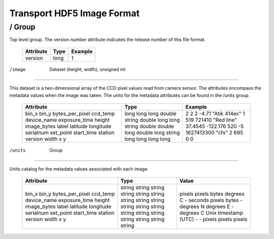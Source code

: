 --------------------------------------------------------------------------
Transport HDF5 Image Format
--------------------------------------------------------------------------

/       Group
--------------------------------------------------------------------------

Top level group. The version number attribute indicates the release number 
of this file format.

    +-----------+------+---------+
    | Attribute | Type | Example |
    +===========+======+=========+
    | version   | long | 1       |
    +-----------+------+---------+


/image  Dataset (height, width), unsigned int
--------------------------------------------------------------------------

This dataset is a two-dimensional array of the CCD pixel values read from 
camera sensor. The attributes encompass the metadata values when the 
image was taken. The units for the metadata attributes can be found in 
the /units group.

    +-----------------+--------+--------------+
    | Attribute       | Type   | Example      |
    +=================+========+==============+
    | bin_x           | long   | 2            |
    | bin_y           | long   | 2            |
    | bytes_per_pixel | long   | 2            |
    | ccd_temp        | double | -4.71        |
    | device_name     | string | "Atik 414ex" |
    | exposure_time   | double | 1            |
    | height          | long   | 519          |
    | image_bytes     | long   | 721410       |
    | label           | string | "Red line"   |
    | latitude        | double | 37.4545      |
    | longitude       | double | -122.176     |
    | serialnum       | long   | 520          |
    | set_point       | double | -5           |
    | start_time      | long   | 1627413300   |
    | station         | string | "cfs"        |
    | version         | long   | 2            |
    | width           | long   | 695          |
    | x               | long   | 0            |
    | y               | long   | 0            |
    +-----------------+--------+--------------+


/units  Group
--------------------------------------------------------------------------

Units catalog for the metadata values associated with each image.

    +-----------------+--------+----------------------+
    | Attribute       | Type   | Value                |
    +=================+========+======================+
    | bin_x           | string | pixels               |
    | bin_y           | string | pixels               |
    | bytes_per_pixel | string | bytes                |
    | ccd_temp        | string | degrees C            |
    | device_name     | string | -                    |
    | exposure_time   | string | seconds              |
    | height          | string | pixels               |
    | image_bytes     | string | bytes                |
    | label           | string | -                    |
    | latitude        | string | degrees N            |
    | longitude       | string | degrees E            |
    | serialnum       | string | -                    |
    | set_point       | string | degrees C            |
    | start_time      | string | Unix timestamp (UTC) |
    | station         | string | -                    |
    | version         | string | -                    |
    | width           | string | pixels               |
    | x               | string | pixels               |
    | y               | string | pixels               |
    +-----------------+--------+----------------------+

